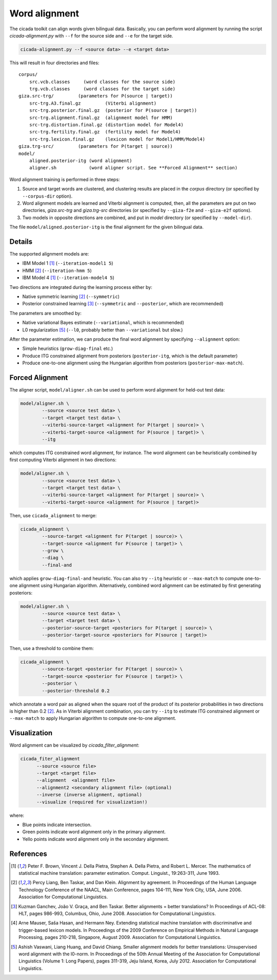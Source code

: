 Word alignment
==============

The cicada toolkit can align words given bilingual data. Basically,
you can perform word alignment by running the script
`cicada-alignment.py` with ``--f`` for the source side and ``--e`` for
the target side.

.. code:: bash

  cicada-alignment.py --f <source data> --e <target data>

This will result in four directories and files:

::

  corpus/
      src.vcb.classes     (word classes for the source side)
      trg.vcb.classes     (word classes for the target side)
  giza.src-trg/         (parameters for P(source | target))
      src-trg.A3.final.gz         (Viterbi alignment)
      src-trg.posterior.final.gz  (posterior for P(source | target))
      src-trg.alignment.final.gz  (alignment model for HMM)
      src-trg.distortion.final.gz (distortion model for Model4)
      src-trg.fertility.final.gz  (fertility model for Model4)
      src-trg.lexicon.final.gz    (lexicon model for Model1/HMM/Model4)
  giza.trg-src/         (parameters for P(target | source))
  model/
      aligned.posterior-itg (word alignment)
      aligner.sh            (word aligner script. See **Forced Alignment** section)

Word alignment training is performed in three steps:

1. Source and target words are clustered, and clustering
   results are placed in the `corpus` directory (or specified by
   ``--corpus-dir`` option).
2. Word alignment models are learned and Viterbi alignment is
   computed, then, all the parameters are put on two directories,
   `giza.src-trg`  and `giza.trg-src` directories (or specified by
   ``--giza-f2e`` and ``--giza-e2f`` options).
3. Two models in opposite directions are combined, and put in `model`
   directory (or specified by ``--model-dir``).

The file ``model/aligned.posterior-itg`` is the final alignment for
the given bilingual data. 

Details
-------

The supported alignment models are:

- IBM Model 1 [1]_ (``--iteration-model1 5``)
- HMM [2]_         (``--iteration-hmm 5``)
- IBM Model 4 [1]_ (``--iteration-model4 5``)

Two directions are integrated during the learning process either by:

- Native symmetric learning [2]_ (``--symmetric``)
- Posterior constrained learning [3]_ (``--symmetric`` and ``--posterior``, which are recommended)

The parameters are smoothed by:

- Native variational Bayes estimate (``--variational``, which is recommended)
- L0 regularization [5]_ (``--l0``, probably better than ``--variational`` but slow.)

After the parameter estimation, we can produce the final word
alignment by specifying ``--alignment`` option:

- Simple heuristics (``grow-diag-final`` etc.)
- Produce ITG constrained alignment from posteriors (``posterior-itg``, which is the default parameter)
- Produce one-to-one alignment using the Hungarian algorithm from
  posteriors (``posterior-max-match``).

Forced Alignment
----------------

The aligner script, ``model/aligner.sh`` can be used to perform word
alignment for held-out test data:

.. code:: bash

  model/aligner.sh \
	  --source <source test data> \
	  --target <target test data> \
	  --viterbi-source-target <alignment for P(target | source)> \
	  --viterbi-target-source <alignment for P(source | target)> \
	  --itg

which computes ITG constrained word alignment, for instance.
The word alignment can be heuristically combined by first computing
Viterbi alignment in two directions:

.. code:: bash

  model/aligner.sh \
	  --source <source test data> \
	  --target <target test data> \
	  --viterbi-source-target <alignment for P(target | source)> \
	  --viterbi-target-source <alignment for P(source | target)>

Then, use ``cicada_alignment`` to merge:

.. code:: bash

  cicada_alignment \
	  --source-target <alignment for P(target | source)> \
	  --target-source <alignment for P(source | target)> \
	  --grow \
	  --diag \
	  --final-and

which applies ``grow-diag-final-and`` heuristic. You can also try
``--itg`` heuristic or ``--max-match`` to compute one-to-one alignment
using Hungarian algorithm. Alternatively, combined word alignment can
be estimated by first generating posteriors:

.. code:: bash

  model/aligner.sh \
	  --source <source test data> \
	  --target <target test data> \
	  --posterior-source-target <posteriors for P(target | source)> \
	  --posterior-target-source <posteriors for P(source | target)>

Then, use a threshold to combine them:

.. code:: bash

  cicada_alignment \
	  --source-target <posterior for P(target | source)> \
	  --target-source <posterior for P(source | target)> \
	  --posterior \
	  --posterior-threshold 0.2

which annotate a word pair as aligned when the square root of the
product of its posterior probabilities in two directions is higher
than 0.2 [2]_. As in Viterbi alignment combination, you can try
``--itg`` to estimate ITG constrained alignment or ``--max-match``
to apply Hungarian algorithm to compute one-to-one alignment.

Visualization
-------------

Word alignment can be visualized by `cicada_filter_alignment`:

.. code:: bash

  cicada_fiter_alignment 
	--source <source file>
	--target <target file>
	--alignment  <alignment file>
	--alignment2 <secondary alignment file> (optional)
	--inverse (inverse alignment, optional)
	--visualize (required for visualization!)

where: 

- Blue points indicate intersection.
- Green points indicate word alignment only in the primary alignment.
- Yello points indicate word alignment only in the secondary alignment.


References
----------

.. [1]	 Peter F. Brown, Vincent J. Della Pietra, Stephen A. Della
	 Pietra, and Robert L. Mercer. The mathematics of statistical
	 machine translation: parameter estimation. Comput. Linguist.,
	 19:263-311, June 1993.

.. [2]	 Percy Liang, Ben Taskar, and Dan Klein. Alignment by
	 agreement. In Proceedings of the Human Language Technology
	 Conference of the NAACL, Main Conference, pages 104-111, New
	 York City, USA, June 2006. Association for Computational
	 Linguistics.

.. [3]	 Kuzman Ganchev, João V. Graça, and Ben Taskar. Better
	 alignments = better translations? In Proceedings of ACL-08:
	 HLT, pages 986-993, Columbus, Ohio, June 2008. Association
	 for Computational Linguistics.

.. [4]	 Arne Mauser, Saša Hasan, and Hermann Ney. Extending
	 statistical machine translation with discriminative and
	 trigger-based lexicon models. In Proceedings of the 2009
	 Conference on Empirical Methods in Natural Language
	 Processing, pages 210-218, Singapore,
	 August 2009. Association for Computational Linguistics.

.. [5]	 Ashish Vaswani, Liang Huang, and David Chiang. Smaller
	 alignment models for better translations: Unsupervised word
	 alignment with the l0-norm. In Proceedings of the 50th Annual
	 Meeting of the Association for Computational Linguistics
	 (Volume 1: Long Papers), pages 311-319, Jeju Island, Korea,
	 July 2012. Association for Computational Linguistics.

